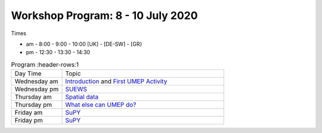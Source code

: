 Workshop Program: 8 - 10 July 2020 
-------------------------

Times

- am -  8:00  - 9:00 -  10:00   [UK] - [DE-SW] - [GR}
- pm - 12:30  - 13:30 - 14:30
 

.. list-table:: Program
   :header-rows:1 
   :widths: 25, 80

   * - Day Time
     - Topic
   * - Wednesday am
     - `Introduction <Intro1>`_ and `First UMEP Activity <FirstUMEPActivity>`__
   * - Wednesday pm
     - `SUEWS <LocalScale/SUEWS>`_
   * - Thursday am
     - `Spatial data <GettingData/GettingData>`__
   * - Thursday pm
     - `What else can UMEP do? <WhatElse/WhatElseCanUMEP>`_
   * - Friday am
     - `SuPY <SUPY/SuPy>`_
   * - Friday pm
     - `SuPY <SUPY/SuPy>`_
 


